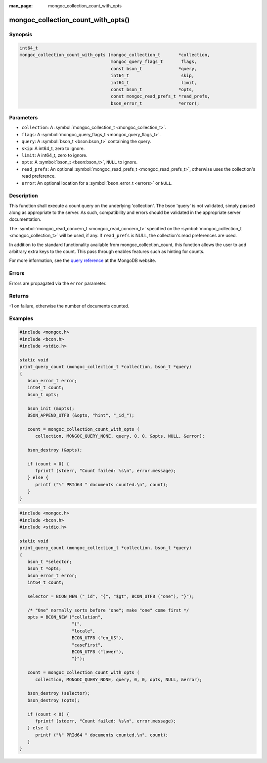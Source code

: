 :man_page: mongoc_collection_count_with_opts

mongoc_collection_count_with_opts()
===================================

Synopsis
--------

.. code-block:: none

  int64_t
  mongoc_collection_count_with_opts (mongoc_collection_t       *collection,
                                     mongoc_query_flags_t       flags,
                                     const bson_t              *query,
                                     int64_t                    skip,
                                     int64_t                    limit,
                                     const bson_t              *opts,
                                     const mongoc_read_prefs_t *read_prefs,
                                     bson_error_t              *error);

Parameters
----------

* ``collection``: A :symbol:`mongoc_collection_t <mongoc_collection_t>`.
* ``flags``: A :symbol:`mongoc_query_flags_t <mongoc_query_flags_t>`.
* ``query``: A :symbol:`bson_t <bson:bson_t>` containing the query.
* ``skip``: A int64_t, zero to ignore.
* ``limit``: A int64_t, zero to ignore.
* ``opts``: A :symbol:`bson_t <bson:bson_t>`, ``NULL`` to ignore.
* ``read_prefs``: An optional :symbol:`mongoc_read_prefs_t <mongoc_read_prefs_t>`, otherwise uses the collection's read preference.
* ``error``: An optional location for a :symbol:`bson_error_t <errors>` or ``NULL``.

Description
-----------

This function shall execute a count query on the underlying 'collection'. The bson 'query' is not validated, simply passed along as appropriate to the server.  As such, compatibility and errors should be validated in the appropriate server documentation.

The :symbol:`mongoc_read_concern_t <mongoc_read_concern_t>` specified on the :symbol:`mongoc_collection_t <mongoc_collection_t>` will be used, if any. If ``read_prefs`` is NULL, the collection's read preferences are used.

In addition to the standard functionality available from mongoc_collection_count, this function allows the user to add arbitrary extra keys to the count.  This pass through enables features such as hinting for counts.

For more information, see the `query reference <http://docs.mongodb.org/manual/reference/operator/query/>`_ at the MongoDB website.

Errors
------

Errors are propagated via the ``error`` parameter.

Returns
-------

-1 on failure, otherwise the number of documents counted.

Examples
--------

.. code-block:: c

  #include <mongoc.h>
  #include <bcon.h>
  #include <stdio.h>

  static void
  print_query_count (mongoc_collection_t *collection, bson_t *query)
  {
     bson_error_t error;
     int64_t count;
     bson_t opts;

     bson_init (&opts);
     BSON_APPEND_UTF8 (&opts, "hint", "_id_");

     count = mongoc_collection_count_with_opts (
        collection, MONGOC_QUERY_NONE, query, 0, 0, &opts, NULL, &error);

     bson_destroy (&opts);

     if (count < 0) {
        fprintf (stderr, "Count failed: %s\n", error.message);
     } else {
        printf ("%" PRId64 " documents counted.\n", count);
     }
  }

.. code-block:: c

  #include <mongoc.h>
  #include <bcon.h>
  #include <stdio.h>

  static void
  print_query_count (mongoc_collection_t *collection, bson_t *query)
  {
     bson_t *selector;
     bson_t *opts;
     bson_error_t error;
     int64_t count;

     selector = BCON_NEW ("_id", "{", "$gt", BCON_UTF8 ("one"), "}");

     /* "One" normally sorts before "one"; make "one" come first */
     opts = BCON_NEW ("collation",
                      "{",
                      "locale",
                      BCON_UTF8 ("en_US"),
                      "caseFirst",
                      BCON_UTF8 ("lower"),
                      "}");

     count = mongoc_collection_count_with_opts (
        collection, MONGOC_QUERY_NONE, query, 0, 0, opts, NULL, &error);

     bson_destroy (selector);
     bson_destroy (opts);

     if (count < 0) {
        fprintf (stderr, "Count failed: %s\n", error.message);
     } else {
        printf ("%" PRId64 " documents counted.\n", count);
     }
  }

